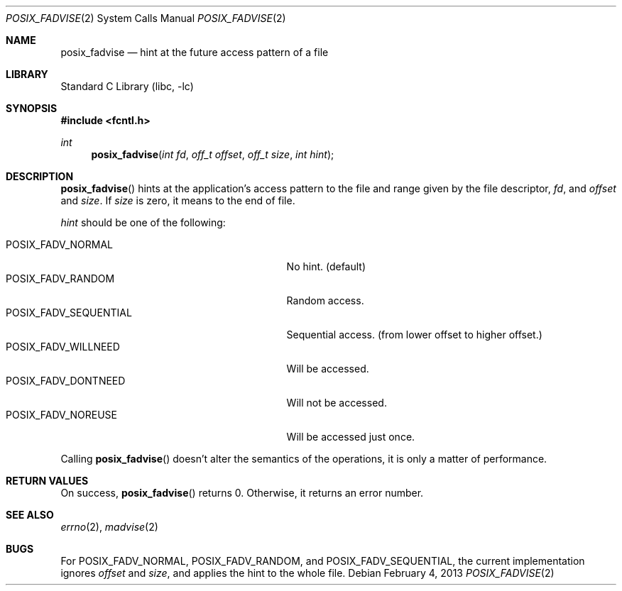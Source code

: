 .\"	$NetBSD: posix_fadvise.2,v 1.6 2016/12/19 06:45:29 abhinav Exp $
.\"
.\" Copyright (c)2006,2009 YAMAMOTO Takashi,
.\" All rights reserved.
.\"
.\" Redistribution and use in source and binary forms, with or without
.\" modification, are permitted provided that the following conditions
.\" are met:
.\" 1. Redistributions of source code must retain the above copyright
.\"    notice, this list of conditions and the following disclaimer.
.\" 2. Redistributions in binary form must reproduce the above copyright
.\"    notice, this list of conditions and the following disclaimer in the
.\"    documentation and/or other materials provided with the distribution.
.\"
.\" THIS SOFTWARE IS PROVIDED BY THE AUTHOR AND CONTRIBUTORS ``AS IS'' AND
.\" ANY EXPRESS OR IMPLIED WARRANTIES, INCLUDING, BUT NOT LIMITED TO, THE
.\" IMPLIED WARRANTIES OF MERCHANTABILITY AND FITNESS FOR A PARTICULAR PURPOSE
.\" ARE DISCLAIMED.  IN NO EVENT SHALL THE AUTHOR OR CONTRIBUTORS BE LIABLE
.\" FOR ANY DIRECT, INDIRECT, INCIDENTAL, SPECIAL, EXEMPLARY, OR CONSEQUENTIAL
.\" DAMAGES (INCLUDING, BUT NOT LIMITED TO, PROCUREMENT OF SUBSTITUTE GOODS
.\" OR SERVICES; LOSS OF USE, DATA, OR PROFITS; OR BUSINESS INTERRUPTION)
.\" HOWEVER CAUSED AND ON ANY THEORY OF LIABILITY, WHETHER IN CONTRACT, STRICT
.\" LIABILITY, OR TORT (INCLUDING NEGLIGENCE OR OTHERWISE) ARISING IN ANY WAY
.\" OUT OF THE USE OF THIS SOFTWARE, EVEN IF ADVISED OF THE POSSIBILITY OF
.\" SUCH DAMAGE.
.\"
.\" ------------------------------------------------------------
.Dd February 4, 2013
.Dt POSIX_FADVISE 2
.Os
.Sh NAME
.Nm posix_fadvise
.Nd hint at the future access pattern of a file
.\" ------------------------------------------------------------
.Sh LIBRARY
.Lb libc
.\" ------------------------------------------------------------
.Sh SYNOPSIS
.In fcntl.h
.Ft int
.Fn posix_fadvise "int fd" "off_t offset" "off_t size" "int hint"
.\" ------------------------------------------------------------
.Sh DESCRIPTION
.Fn posix_fadvise
hints at the application's access pattern to the file and range
given by
the file descriptor,
.Fa fd ,
and
.Fa offset
and
.Fa size .
If
.Fa size
is zero, it means to the end of file.
.Pp
.Fa hint
should be one of the following:
.Pp
.Bl -tag -offset indent -width POSIX_FADV_SEQUENTIAL -compact
.It POSIX_FADV_NORMAL
No hint.
(default)
.It POSIX_FADV_RANDOM
Random access.
.It POSIX_FADV_SEQUENTIAL
Sequential access.
(from lower offset to higher offset.)
.It POSIX_FADV_WILLNEED
Will be accessed.
.It POSIX_FADV_DONTNEED
Will not be accessed.
.It POSIX_FADV_NOREUSE
Will be accessed just once.
.El
.Pp
Calling
.Fn posix_fadvise
doesn't alter the semantics of the operations,
it is only a matter of performance.
.\" ------------------------------------------------------------
.Sh RETURN VALUES
On success,
.Fn posix_fadvise
returns 0.
Otherwise, it returns an error number.
.\" ------------------------------------------------------------
.Sh SEE ALSO
.Xr errno 2 ,
.Xr madvise 2
.\" ------------------------------------------------------------
.Sh BUGS
For
.Dv POSIX_FADV_NORMAL ,
.Dv POSIX_FADV_RANDOM ,
and
.Dv POSIX_FADV_SEQUENTIAL ,
the current implementation ignores
.Fa offset
and
.Fa size ,
and applies the hint to the whole file.
